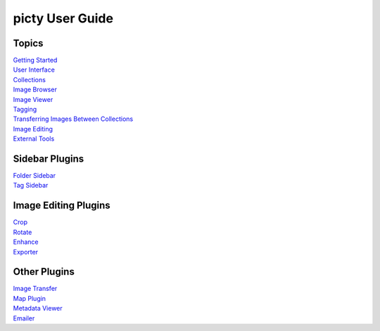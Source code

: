 picty User Guide
================

Topics
------

| `Getting Started <start.rst>`_
| `User Interface <user_interface.rst>`_
| `Collections <collections.rst>`_
| `Image Browser <image_browser.rst>`_
| `Image Viewer <image_viewer.rst>`_
| `Tagging <tagging.rst>`_
| `Transferring Images Between Collections <image_Transfer.rst>`_
| `Image Editing <image_editing.rst>`_
| `External Tools <external_tools.rst>`_

Sidebar Plugins
---------------

| `Folder Sidebar <folderui.rst>`_
| `Tag Sidebar <tagui.rst>`_

Image Editing Plugins
---------------------

| `Crop <image_crop.rst>`_
| `Rotate <image_rotate.rst>`_
| `Enhance <image_enhance.rst>`_
| `Exporter <image_export.rst>`_

Other Plugins
-------------

| `Image Transfer <image_transfer.rst>`_
| `Map Plugin <mapui.rst>`_
| `Metadata Viewer <metadata_viewer.rst>`_
| `Emailer <emailer.rst>`_
